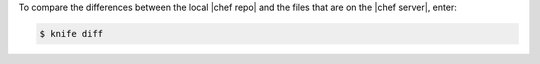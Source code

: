 .. The contents of this file may be included in multiple topics (using the includes directive).
.. The contents of this file should be modified in a way that preserves its ability to appear in multiple topics.


To compare the differences between the local |chef repo| and the files that are on the |chef server|, enter:

.. code-block:: bash

   $ knife diff